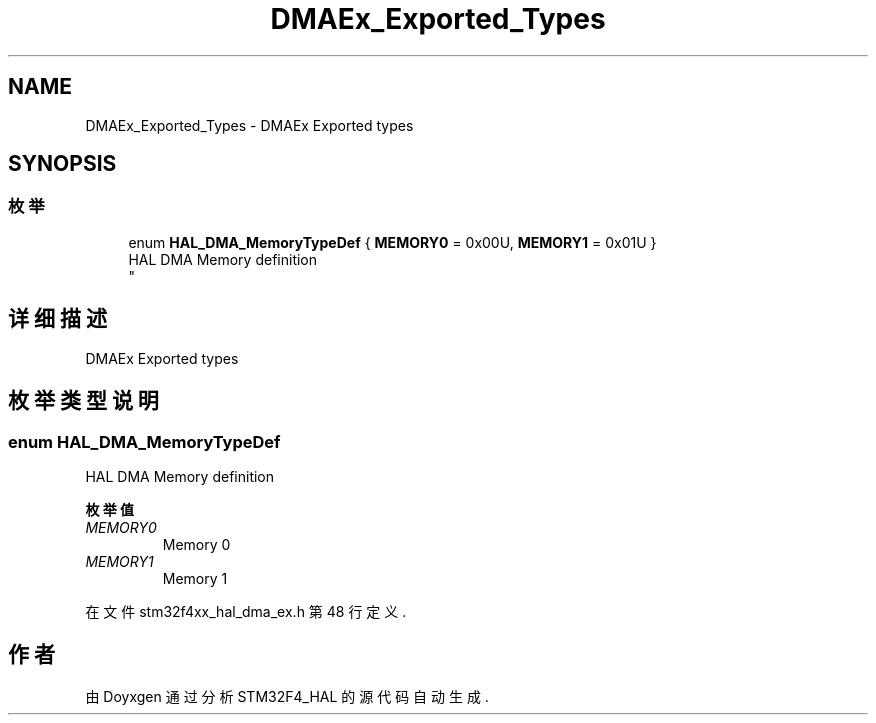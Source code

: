 .TH "DMAEx_Exported_Types" 3 "2020年 八月 7日 星期五" "Version 1.24.0" "STM32F4_HAL" \" -*- nroff -*-
.ad l
.nh
.SH NAME
DMAEx_Exported_Types \- DMAEx Exported types  

.SH SYNOPSIS
.br
.PP
.SS "枚举"

.in +1c
.ti -1c
.RI "enum \fBHAL_DMA_MemoryTypeDef\fP { \fBMEMORY0\fP = 0x00U, \fBMEMORY1\fP = 0x01U }"
.br
.RI "HAL DMA Memory definition 
.br
 "
.in -1c
.SH "详细描述"
.PP 
DMAEx Exported types 


.SH "枚举类型说明"
.PP 
.SS "enum \fBHAL_DMA_MemoryTypeDef\fP"

.PP
HAL DMA Memory definition 
.br
 
.PP
\fB枚举值\fP
.in +1c
.TP
\fB\fIMEMORY0 \fP\fP
Memory 0 
.br
 
.TP
\fB\fIMEMORY1 \fP\fP
Memory 1 
.br
 
.PP
在文件 stm32f4xx_hal_dma_ex\&.h 第 48 行定义\&.
.SH "作者"
.PP 
由 Doyxgen 通过分析 STM32F4_HAL 的 源代码自动生成\&.
